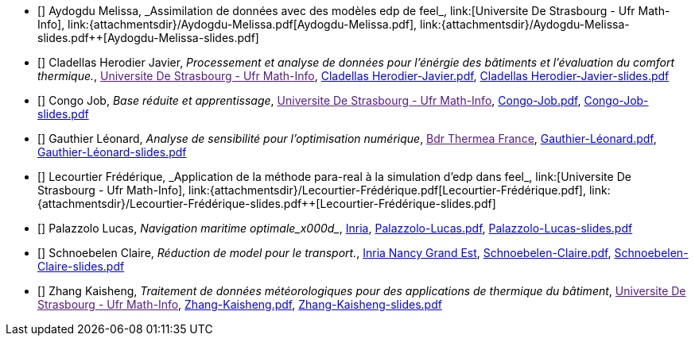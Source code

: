 
 - [[[Aydogdu]]] Aydogdu Melissa, _Assimilation de données avec des modèles edp de feel++_, link:[Universite De Strasbourg - Ufr Math-Info], link:{attachmentsdir}/++Aydogdu-Melissa.pdf++[Aydogdu-Melissa.pdf],  link:{attachmentsdir}/++Aydogdu-Melissa-slides.pdf++[Aydogdu-Melissa-slides.pdf] 

 - [[[CladellasHerodier]]] Cladellas Herodier Javier, _Processement et analyse de données pour l'énérgie des bâtiments et l'évaluation du comfort thermique._, link:[Universite De Strasbourg - Ufr Math-Info], link:{attachmentsdir}/++Cladellas Herodier-Javier.pdf++[Cladellas Herodier-Javier.pdf],  link:{attachmentsdir}/++Cladellas Herodier-Javier-slides.pdf++[Cladellas Herodier-Javier-slides.pdf] 

 - [[[Congo]]] Congo Job, _Base réduite et apprentissage_, link:[Universite De Strasbourg - Ufr Math-Info], link:{attachmentsdir}/++Congo-Job.pdf++[Congo-Job.pdf],  link:{attachmentsdir}/++Congo-Job-slides.pdf++[Congo-Job-slides.pdf] 

 - [[[Gauthier]]] Gauthier Léonard, _Analyse de sensibilité pour l’optimisation numérique_, link:[Bdr Thermea France], link:{attachmentsdir}/++Gauthier-Léonard.pdf++[Gauthier-Léonard.pdf],  link:{attachmentsdir}/++Gauthier-Léonard-slides.pdf++[Gauthier-Léonard-slides.pdf] 

 - [[[Lecourtier]]] Lecourtier Frédérique, _Application de la méthode para-real à la simulation d’edp dans feel++_, link:[Universite De Strasbourg - Ufr Math-Info], link:{attachmentsdir}/++Lecourtier-Frédérique.pdf++[Lecourtier-Frédérique.pdf],  link:{attachmentsdir}/++Lecourtier-Frédérique-slides.pdf++[Lecourtier-Frédérique-slides.pdf] 

 - [[[Palazzolo]]] Palazzolo Lucas, _Navigation maritime optimale_x000d__, link:www.inria.fr[Inria], link:{attachmentsdir}/++Palazzolo-Lucas.pdf++[Palazzolo-Lucas.pdf],  link:{attachmentsdir}/++Palazzolo-Lucas-slides.pdf++[Palazzolo-Lucas-slides.pdf] 

 - [[[Schnoebelen]]] Schnoebelen Claire, _Réduction de model pour le transport._, link:https://www.inria.fr/fr/centre-inria-nancy-grand-est[Inria Nancy Grand Est], link:{attachmentsdir}/++Schnoebelen-Claire.pdf++[Schnoebelen-Claire.pdf],  link:{attachmentsdir}/++Schnoebelen-Claire-slides.pdf++[Schnoebelen-Claire-slides.pdf] 

 - [[[Zhang]]] Zhang Kaisheng, _Traitement de données météorologiques pour des applications de thermique du bâtiment_, link:[Universite De Strasbourg - Ufr Math-Info], link:{attachmentsdir}/++Zhang-Kaisheng.pdf++[Zhang-Kaisheng.pdf],  link:{attachmentsdir}/++Zhang-Kaisheng-slides.pdf++[Zhang-Kaisheng-slides.pdf] 
